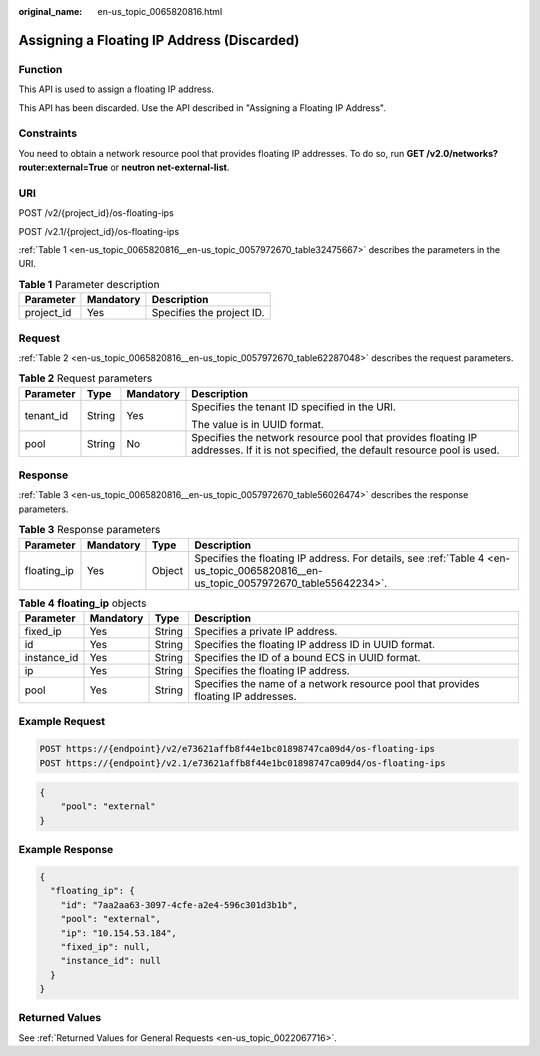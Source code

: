:original_name: en-us_topic_0065820816.html

.. _en-us_topic_0065820816:

Assigning a Floating IP Address (Discarded)
===========================================

Function
--------

This API is used to assign a floating IP address.

This API has been discarded. Use the API described in "Assigning a Floating IP Address".

Constraints
-----------

You need to obtain a network resource pool that provides floating IP addresses. To do so, run **GET /v2.0/networks?router:external=True** or **neutron net-external-list**.

URI
---

POST /v2/{project_id}/os-floating-ips

POST /v2.1/{project_id}/os-floating-ips

:ref:`Table 1 <en-us_topic_0065820816__en-us_topic_0057972670_table32475667>` describes the parameters in the URI.

.. _en-us_topic_0065820816__en-us_topic_0057972670_table32475667:

.. table:: **Table 1** Parameter description

   ========== ========= =========================
   Parameter  Mandatory Description
   ========== ========= =========================
   project_id Yes       Specifies the project ID.
   ========== ========= =========================

Request
-------

:ref:`Table 2 <en-us_topic_0065820816__en-us_topic_0057972670_table62287048>` describes the request parameters.

.. _en-us_topic_0065820816__en-us_topic_0057972670_table62287048:

.. table:: **Table 2** Request parameters

   +-----------------+-----------------+-----------------+-------------------------------------------------------------------------------------------------------------------------------------+
   | Parameter       | Type            | Mandatory       | Description                                                                                                                         |
   +=================+=================+=================+=====================================================================================================================================+
   | tenant_id       | String          | Yes             | Specifies the tenant ID specified in the URI.                                                                                       |
   |                 |                 |                 |                                                                                                                                     |
   |                 |                 |                 | The value is in UUID format.                                                                                                        |
   +-----------------+-----------------+-----------------+-------------------------------------------------------------------------------------------------------------------------------------+
   | pool            | String          | No              | Specifies the network resource pool that provides floating IP addresses. If it is not specified, the default resource pool is used. |
   +-----------------+-----------------+-----------------+-------------------------------------------------------------------------------------------------------------------------------------+

Response
--------

:ref:`Table 3 <en-us_topic_0065820816__en-us_topic_0057972670_table56026474>` describes the response parameters.

.. _en-us_topic_0065820816__en-us_topic_0057972670_table56026474:

.. table:: **Table 3** Response parameters

   +-------------+-----------+--------+------------------------------------------------------------------------------------------------------------------------------------+
   | Parameter   | Mandatory | Type   | Description                                                                                                                        |
   +=============+===========+========+====================================================================================================================================+
   | floating_ip | Yes       | Object | Specifies the floating IP address. For details, see :ref:`Table 4 <en-us_topic_0065820816__en-us_topic_0057972670_table55642234>`. |
   +-------------+-----------+--------+------------------------------------------------------------------------------------------------------------------------------------+

.. _en-us_topic_0065820816__en-us_topic_0057972670_table55642234:

.. table:: **Table 4** **floating_ip** objects

   +-------------+-----------+--------+------------------------------------------------------------------------------------+
   | Parameter   | Mandatory | Type   | Description                                                                        |
   +=============+===========+========+====================================================================================+
   | fixed_ip    | Yes       | String | Specifies a private IP address.                                                    |
   +-------------+-----------+--------+------------------------------------------------------------------------------------+
   | id          | Yes       | String | Specifies the floating IP address ID in UUID format.                               |
   +-------------+-----------+--------+------------------------------------------------------------------------------------+
   | instance_id | Yes       | String | Specifies the ID of a bound ECS in UUID format.                                    |
   +-------------+-----------+--------+------------------------------------------------------------------------------------+
   | ip          | Yes       | String | Specifies the floating IP address.                                                 |
   +-------------+-----------+--------+------------------------------------------------------------------------------------+
   | pool        | Yes       | String | Specifies the name of a network resource pool that provides floating IP addresses. |
   +-------------+-----------+--------+------------------------------------------------------------------------------------+

Example Request
---------------

.. code-block::

   POST https://{endpoint}/v2/e73621affb8f44e1bc01898747ca09d4/os-floating-ips
   POST https://{endpoint}/v2.1/e73621affb8f44e1bc01898747ca09d4/os-floating-ips

.. code-block::

   {
       "pool": "external"
   }

Example Response
----------------

.. code-block::

   {
     "floating_ip": {
       "id": "7aa2aa63-3097-4cfe-a2e4-596c301d3b1b",
       "pool": "external",
       "ip": "10.154.53.184",
       "fixed_ip": null,
       "instance_id": null
     }
   }

Returned Values
---------------

See :ref:`Returned Values for General Requests <en-us_topic_0022067716>`.
